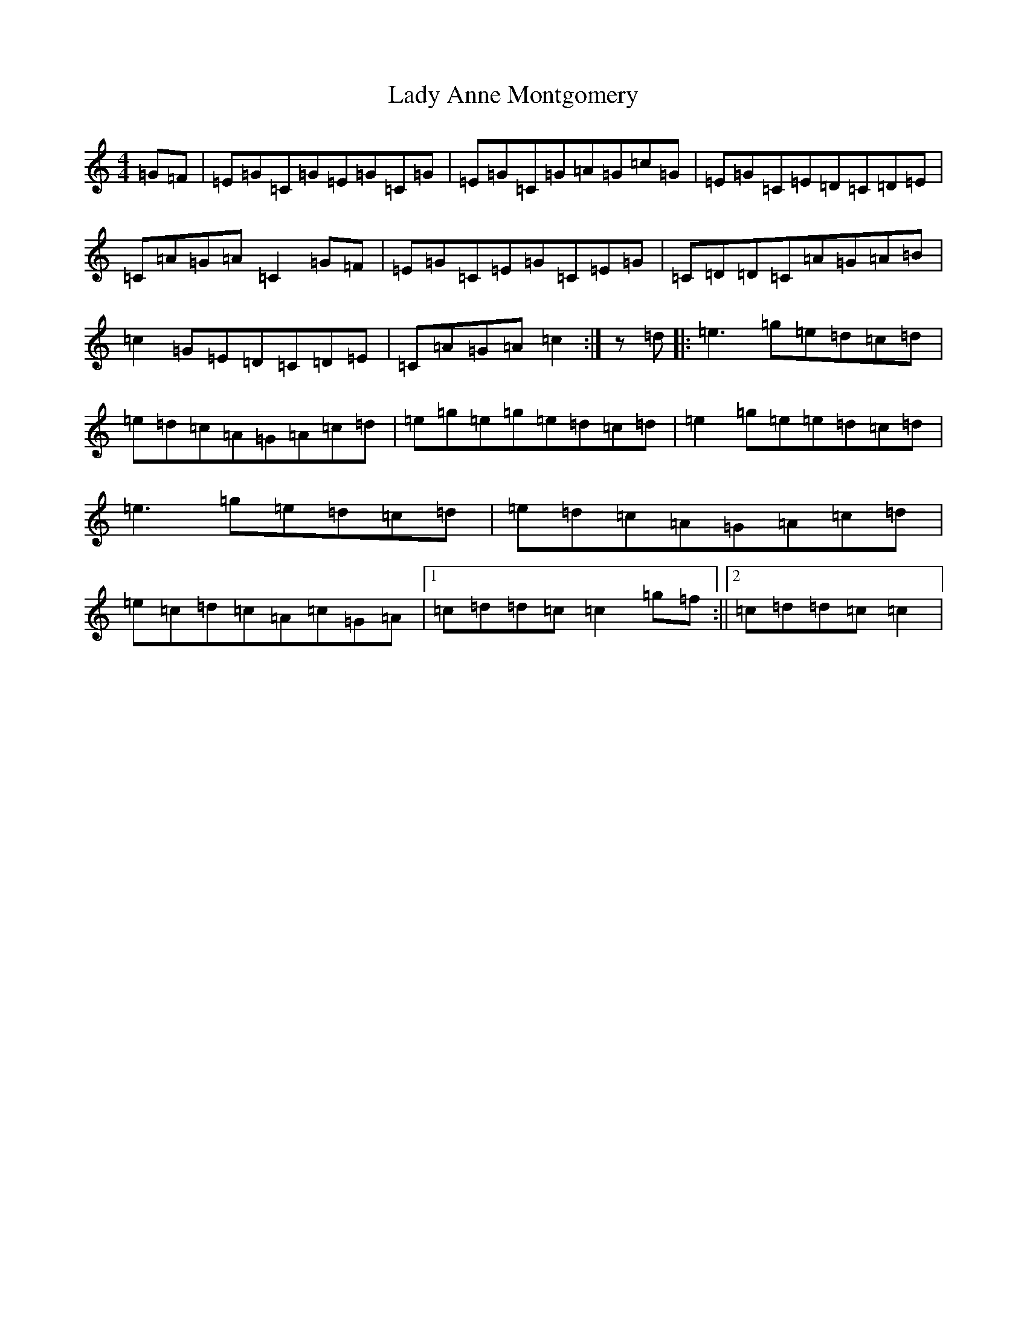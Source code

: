 X: 11876
T: Lady Anne Montgomery
S: https://thesession.org/tunes/59#setting12500
R: reel
M:4/4
L:1/8
K: C Major
=G=F|=E=G=C=G=E=G=C=G|=E=G=C=G=A=G=c=G|=E=G=C=E=D=C=D=E|=C=A=G=A=C2=G=F|=E=G=C=E=G=C=E=G|=C=D=D=C=A=G=A=B|=c2=G=E=D=C=D=E|=C=A=G=A=c2:|z=d|:=e3=g=e=d=c=d|=e=d=c=A=G=A=c=d|=e=g=e=g=e=d=c=d|=e2=g=e=e=d=c=d|=e3=g=e=d=c=d|=e=d=c=A=G=A=c=d|=e=c=d=c=A=c=G=A|1=c=d=d=c=c2=g=f:||2=c=d=d=c=c2|